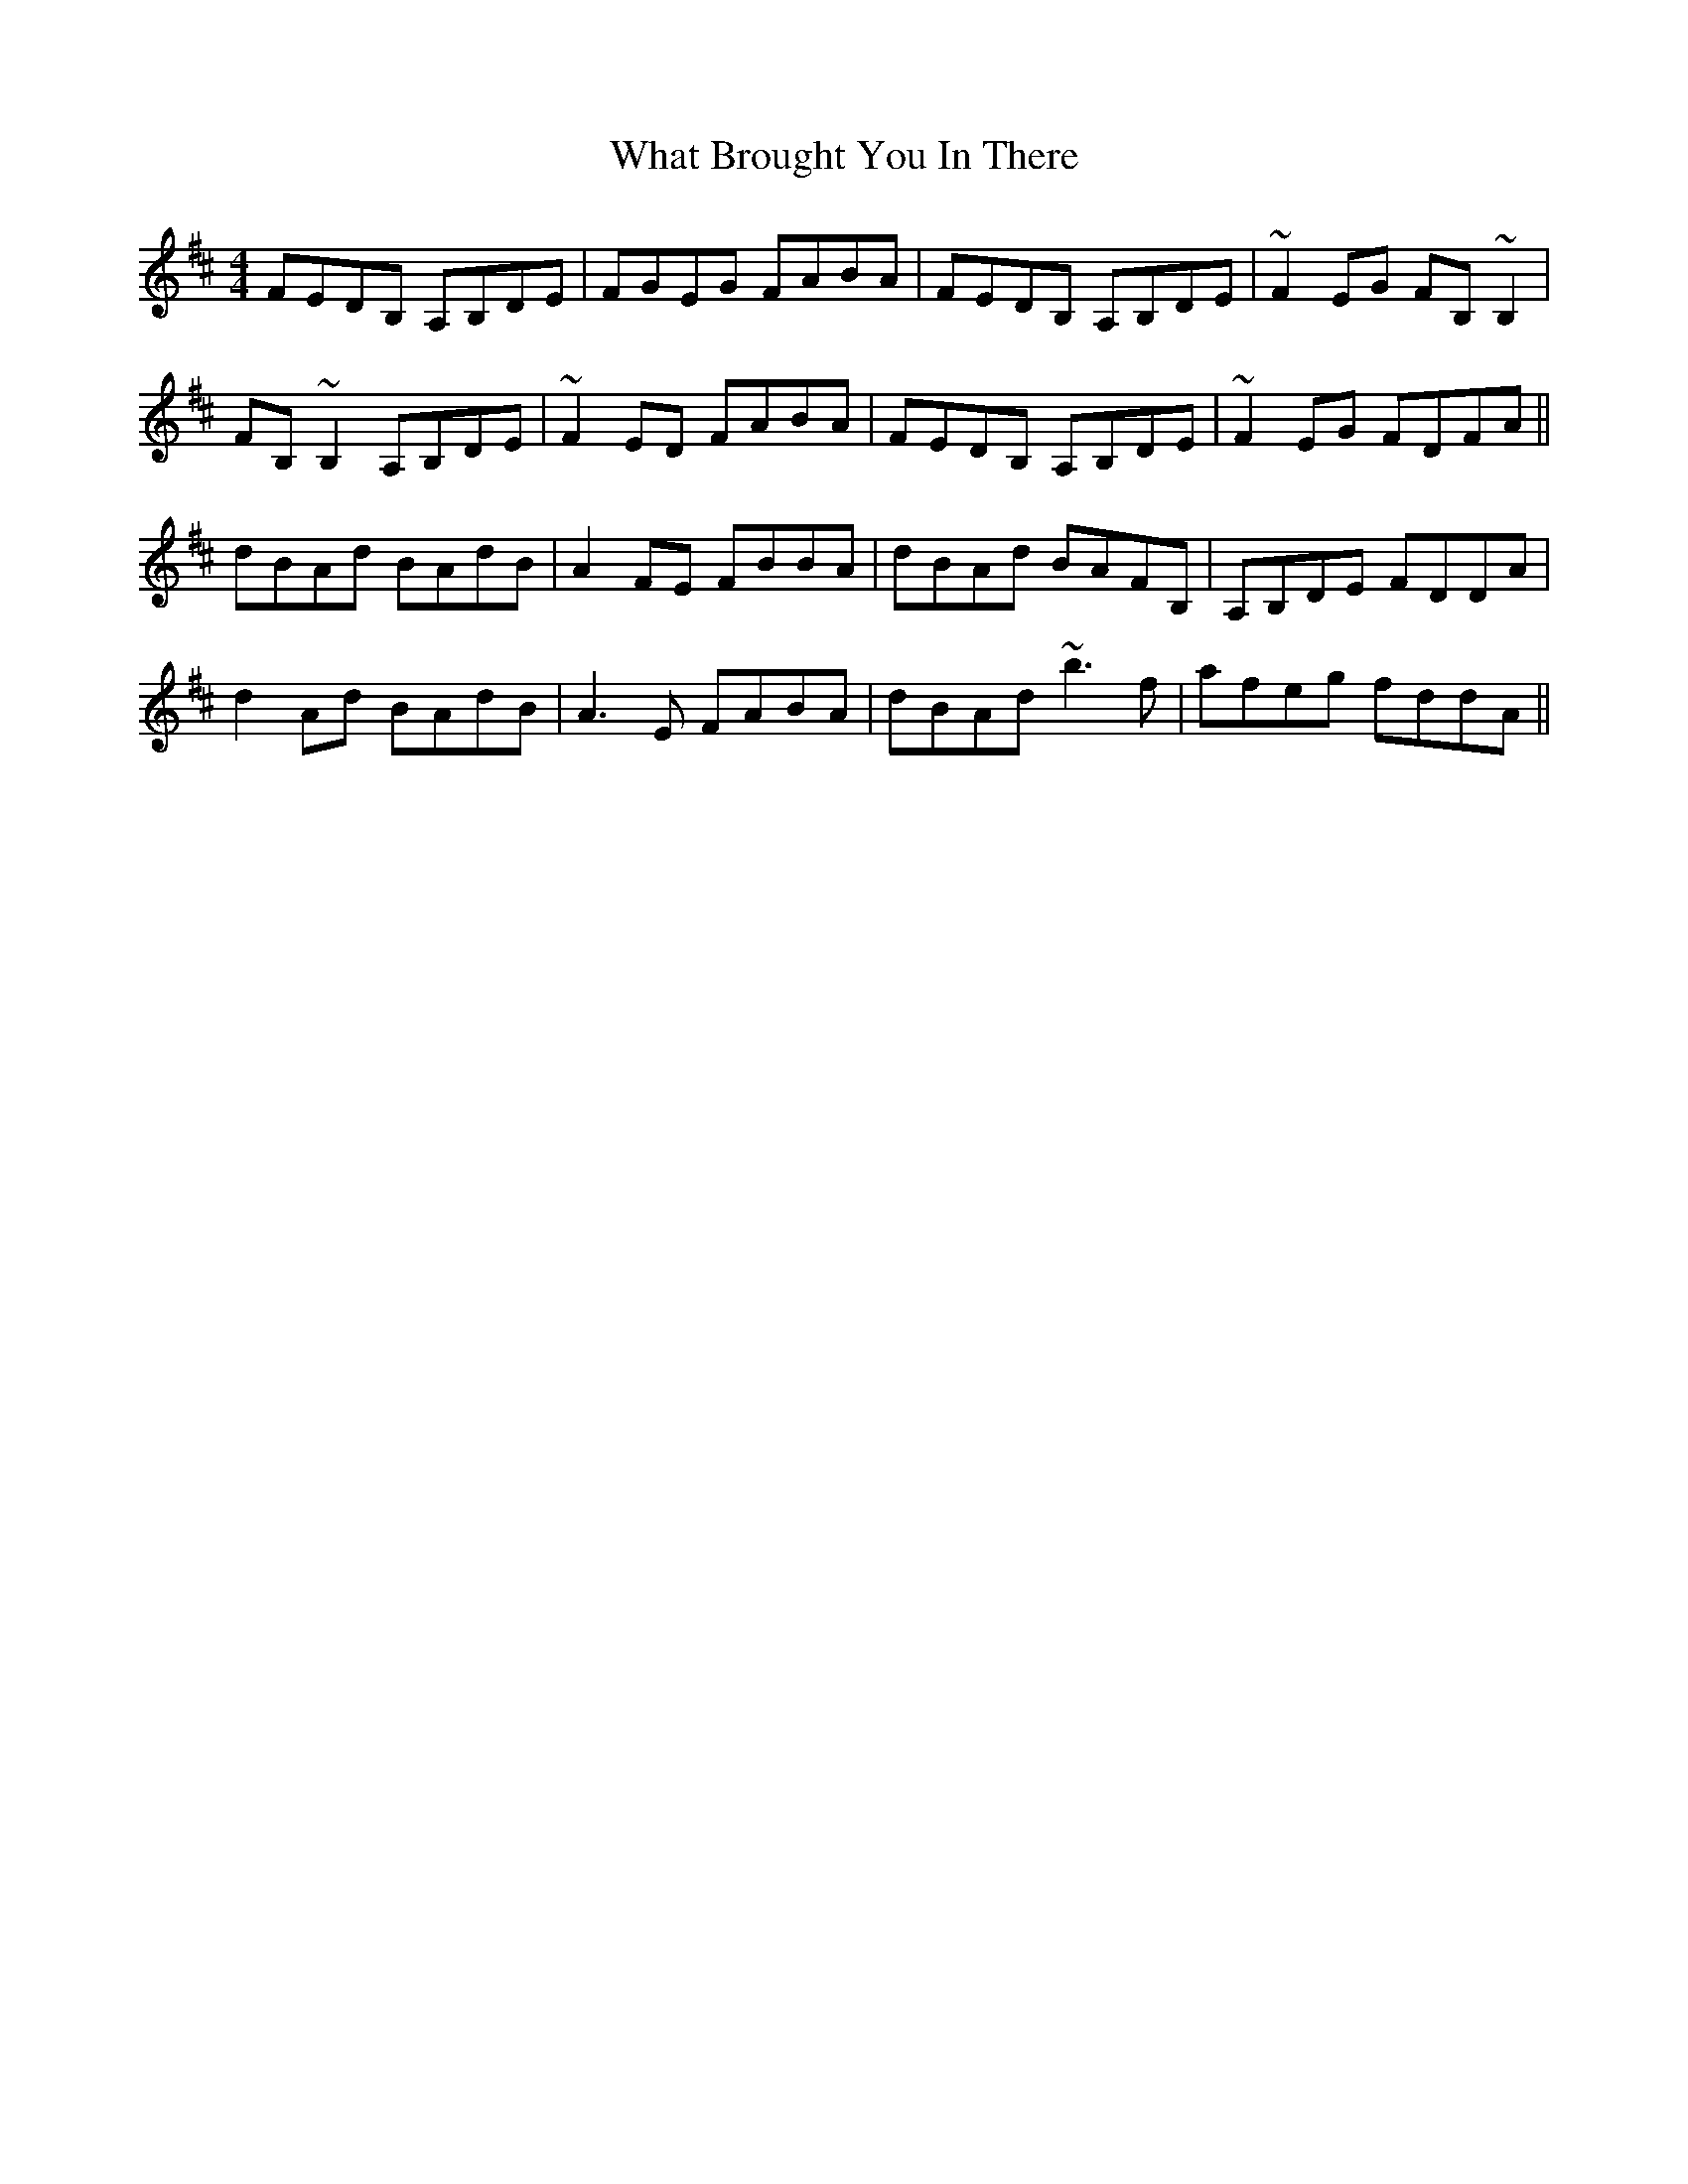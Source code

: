 X: 42495
T: What Brought You In There
R: reel
M: 4/4
K: Dmajor
FEDB, A,B,DE|FGEG FABA|FEDB, A,B,DE|~F2EG FB,~B,2|
FB,~B,2 A,B,DE|~F2ED FABA|FEDB, A,B,DE|~F2EG FDFA||
dBAd BAdB|A2FE FBBA|dBAd BAFB,|A,B,DE FDDA|
d2Ad BAdB|A3E FABA|dBAd ~b3f|afeg fddA||

